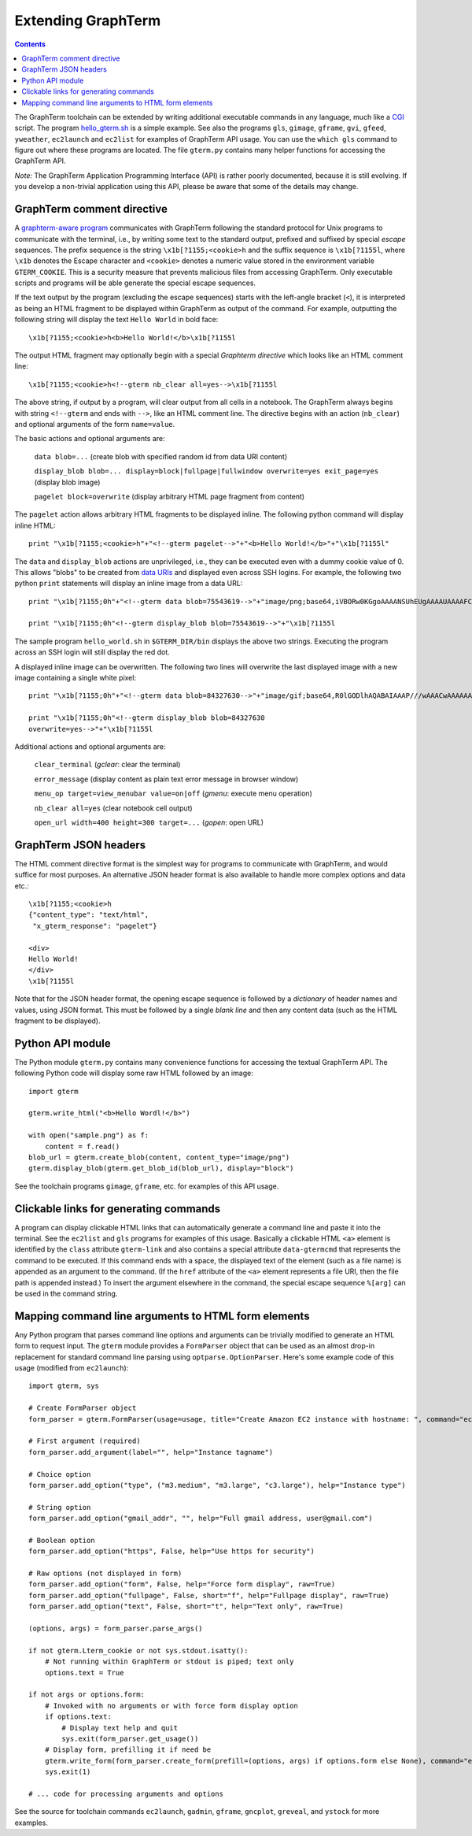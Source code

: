 *********************************************************************************
 Extending GraphTerm
*********************************************************************************

.. contents::

.. index:: extending GraphTerm, API, hello_gterm.sh, graphterm-aware
	   commands, toolchain

The GraphTerm toolchain can be extended by writing additional
executable commands in any language, much like a `CGI
<http://en.wikipedia.org/wiki/Common_Gateway_Interface>`_ script.  The
program `hello_gterm.sh
<https://github.com/mitotic/graphterm/blob/master/graphterm/bin/hello_gterm.sh>`_
is a simple example.  See also the programs ``gls``, ``gimage``,
``gframe``, ``gvi``, ``gfeed``, ``yweather``, ``ec2launch`` and
``ec2list`` for examples of GraphTerm API usage. You can use the
``which gls`` command to figure out where these programs are located.
The file ``gterm.py`` contains many helper functions for accessing the
GraphTerm API.

*Note:* The GraphTerm Application Programming Interface (API) is
rather poorly documented, because it is still evolving. If you
develop a non-trivial application using this API, please be aware that
some of the details may change.

GraphTerm comment directive
-----------------------------------------------------------------------

A `graphterm-aware program <https://github.com/mitotic/graphterm/tree/master/graphterm/bin>`_
communicates with GraphTerm following the standard protocol for Unix
programs to communicate with the terminal, i.e., by writing some text
to the standard output, prefixed and suffixed by special *escape*
sequences. The prefix sequence is the string ``\x1b[?1155;<cookie>h``
and the suffix sequence is ``\x1b[?1155l``, where ``\x1b`` denotes the
Escape character and ``<cookie>`` denotes a numeric value stored in the
environment variable ``GTERM_COOKIE``. This is a security measure that
prevents malicious files from accessing GraphTerm. Only executable
scripts and programs will be able generate the special escape
sequences.

If the text output by the program (excluding the escape sequences)
starts with the left-angle bracket (``<``), it is interpreted as being
an HTML fragment to be displayed within GraphTerm as output of the
command. For example, outputting the following string will display the
text ``Hello World`` in bold face::

  \x1b[?1155;<cookie>h<b>Hello World!</b>\x1b[?1155l

The output HTML fragment may optionally begin with a special
*Graphterm directive* which looks like an HTML comment line::

  \x1b[?1155;<cookie>h<!--gterm nb_clear all=yes-->\x1b[?1155l

The above string, if output by a program, will clear output from all
cells in a notebook. The GraphTerm always begins with string
``<!--gterm`` and ends with ``-->``, like an HTML comment line. The
directive begins with an action (``nb_clear``) and optional arguments
of the form ``name=value``.

The basic actions and optional arguments are:

  ``data blob=...``   (create blob with specified random id from data URI content) 

  ``display_blob blob=... display=block|fullpage|fullwindow overwrite=yes exit_page=yes``   (display blob image) 

  ``pagelet block=overwrite``   (display arbitrary HTML page fragment
  from content)

The ``pagelet`` action allows arbitrary HTML fragments to be displayed
inline. The following python command will display inline HTML::

  print "\x1b[?1155;<cookie>h"+"<!--gterm pagelet-->"+"<b>Hello World!</b>"+"\x1b[?1155l"

The ``data`` and ``display_blob`` actions are unprivileged, i.e., they
can be executed even with a dummy cookie value of 0. This allows
"blobs" to be created from `data URIs
<http://en.wikipedia.org/wiki/Data_URI_scheme>`_ and displayed even
across SSH logins. For example, the following two python ``print``
statements will display an inline image from a data URL::

  print "\x1b[?1155;0h"+"<!--gterm data blob=75543619-->"+"image/png;base64,iVBORw0KGgoAAAANSUhEUgAAAAUAAAAFCAYAAACNbyblAAAAHElEQVQI12P4//8/w38GIAXDIBKE0DHxgljNBAAO9TXL0Y4OHwAAAABJRU5ErkJggg=="+"\x1b[?1155l"

  print "\x1b[?1155;0h"<!--gterm display_blob blob=75543619-->"+"\x1b[?1155l

The sample program ``hello_world.sh`` in ``$GTERM_DIR/bin`` displays
the above two strings. Executing the program across an SSH login will
still display the red dot.

A displayed inline image can be overwritten. The following two lines
will overwrite the last displayed image with a new image containing a
single white pixel::

  print "\x1b[?1155;0h"+"<!--gterm data blob=84327630-->"+"image/gif;base64,R0lGODlhAQABAIAAAP///wAAACwAAAAAAQABAAACAkQBADs="+"\x1b[?1155l"

  print "\x1b[?1155;0h"<!--gterm display_blob blob=84327630
  overwrite=yes-->"+"\x1b[?1155l


Additional actions and optional arguments are:

  ``clear_terminal``   (*gclear*: clear the terminal) 

  ``error_message``    (display content as plain text error message in browser window)

  ``menu_op target=view_menubar value=on|off`` (*gmenu*: execute menu operation) 

  ``nb_clear all=yes`` (clear notebook cell output)

  ``open_url width=400 height=300 target=...``    (*gopen*: open URL)


GraphTerm JSON headers
-----------------------------------------------------------------------

The HTML comment directive format is the simplest way for programs to
communicate with GraphTerm, and would suffice for most purposes. An
alternative JSON header format is also available to handle more
complex options and data etc.::

  \x1b[?1155;<cookie>h
  {"content_type": "text/html",
   "x_gterm_response": "pagelet"}

  <div>
  Hello World!
  </div>
  \x1b[?1155l

Note that for the JSON header format, the opening escape sequence is
followed by a *dictionary* of header names and values, using JSON
format. This must be followed by a single *blank line* and then any
content data (such as the HTML fragment to be displayed).


Python API module
-----------------------------------------------------------------------

The Python module ``gterm.py`` contains many convenience functions for
accessing the textual GraphTerm API. The following Python code will display
some raw HTML followed by an image::

  import gterm

  gterm.write_html("<b>Hello Wordl!</b>")

  with open("sample.png") as f:
      content = f.read()
  blob_url = gterm.create_blob(content, content_type="image/png")
  gterm.display_blob(gterm.get_blob_id(blob_url), display="block")

See the toolchain programs ``gimage``, ``gframe``, etc. for examples
of this API usage.

Clickable links for generating commands
-----------------------------------------------------------------------

A program can display clickable HTML links that can automatically
generate a command line and paste it into the terminal. See the
``ec2list`` and ``gls`` programs for examples of this usage. Basically
a clickable HTML ``<a>`` element is identified by the ``class``
attribute ``gterm-link`` and also contains a special attribute
``data-gtermcmd`` that represents the command to be executed. If this
command ends with a space, the displayed text of the element (such as
a file name) is appended as an argument to the command. (If the
``href`` attribute of the ``<a>`` element represents a file URI, then
the file path is appended instead.) To insert the argument elsewhere
in the command, the special escape sequence ``%[arg]`` can be used in
the command string.

.. index:: command line parsing

Mapping command line arguments to HTML form elements
-----------------------------------------------------------------------

Any Python program that parses command line options and arguments can
be trivially modified to generate an HTML form to request input. The
``gterm`` module provides a ``FormParser`` object that can be used as
an almost drop-in replacement for standard command line parsing using
``optparse.OptionParser``. Here's some example code of this usage
(modified from ``ec2launch``)::

    import gterm, sys

    # Create FormParser object
    form_parser = gterm.FormParser(usage=usage, title="Create Amazon EC2 instance with hostname: ", command="ec2launch -f")

    # First argument (required)
    form_parser.add_argument(label="", help="Instance tagname")

    # Choice option
    form_parser.add_option("type", ("m3.medium", "m3.large", "c3.large"), help="Instance type")

    # String option
    form_parser.add_option("gmail_addr", "", help="Full gmail address, user@gmail.com")

    # Boolean option
    form_parser.add_option("https", False, help="Use https for security")

    # Raw options (not displayed in form)
    form_parser.add_option("form", False, help="Force form display", raw=True)
    form_parser.add_option("fullpage", False, short="f", help="Fullpage display", raw=True)
    form_parser.add_option("text", False, short="t", help="Text only", raw=True)

    (options, args) = form_parser.parse_args()

    if not gterm.Lterm_cookie or not sys.stdout.isatty():
        # Not running within GraphTerm or stdout is piped; text only
        options.text = True

    if not args or options.form:
        # Invoked with no arguments or with force form display option
        if options.text:
            # Display text help and quit
            sys.exit(form_parser.get_usage())
        # Display form, prefilling it if need be
        gterm.write_form(form_parser.create_form(prefill=(options, args) if options.form else None), command="ec2launch -f")
        sys.exit(1)

    # ... code for processing arguments and options


See the source for toolchain commands ``ec2launch``, ``gadmin``,
``gframe``, ``gncplot``, ``greveal``, and ``ystock`` for more
examples.
